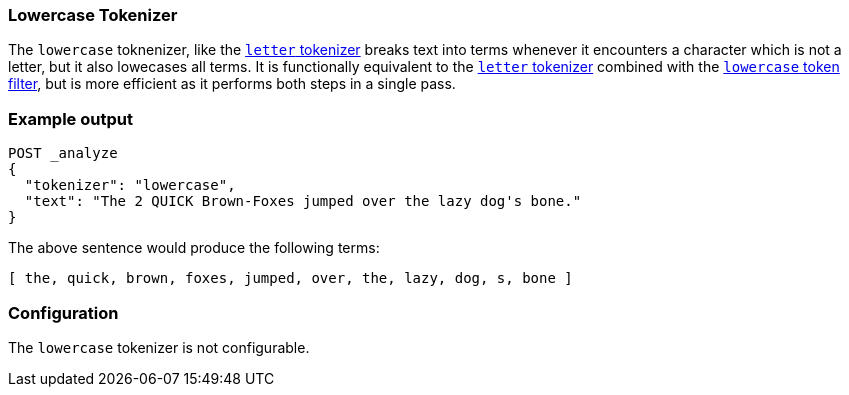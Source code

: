 [[analysis-lowercase-tokenizer]]
=== Lowercase Tokenizer


The `lowercase` toknenizer, like the
<<analysis-letter-tokenizer, `letter` tokenizer>> breaks text into terms
whenever it encounters a character which is not a letter, but it also
lowecases all terms.  It is functionally equivalent to the
<<analysis-letter-tokenizer, `letter` tokenizer>> combined with the
<<analysis-lowercase-tokenfilter, `lowercase` token filter>>, but is more
efficient as it performs both steps in a single pass.


[float]
=== Example output

[source,js]
---------------------------
POST _analyze
{
  "tokenizer": "lowercase",
  "text": "The 2 QUICK Brown-Foxes jumped over the lazy dog's bone."
}
---------------------------
// CONSOLE

The above sentence would produce the following terms:

[source,text]
---------------------------
[ the, quick, brown, foxes, jumped, over, the, lazy, dog, s, bone ]
---------------------------

[float]
=== Configuration

The `lowercase` tokenizer is not configurable.
